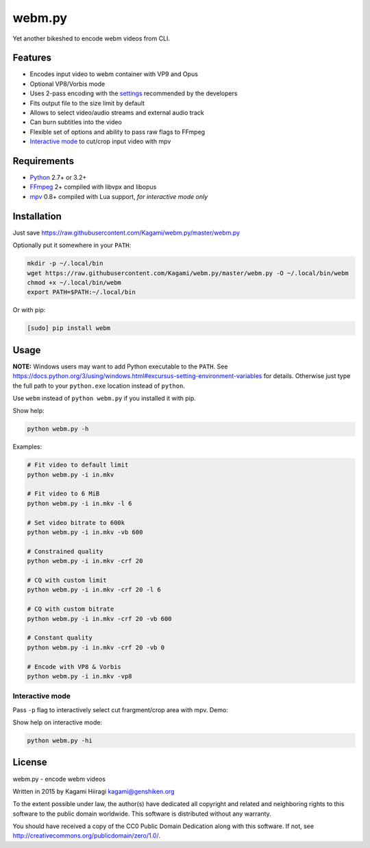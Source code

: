 webm.py
=======

Yet another bikeshed to encode webm videos from CLI.

Features
--------

-  Encodes input video to webm container with VP9 and Opus
-  Optional VP8/Vorbis mode
-  Uses 2-pass encoding with the
   `settings <http://wiki.webmproject.org/ffmpeg/vp9-encoding-guide>`__
   recommended by the developers
-  Fits output file to the size limit by default
-  Allows to select video/audio streams and external audio track
-  Can burn subtitles into the video
-  Flexible set of options and ability to pass raw flags to FFmpeg
-  `Interactive mode <#interactive-mode>`__ to cut/crop input video with
   mpv

Requirements
------------

-  `Python <https://www.python.org/downloads/>`__ 2.7+ or 3.2+
-  `FFmpeg <https://ffmpeg.org/download.html>`__ 2+ compiled with libvpx
   and libopus
-  `mpv <http://mpv.io/installation/>`__ 0.8+ compiled with Lua support,
   *for interactive mode only*

Installation
------------

Just save
https://raw.githubusercontent.com/Kagami/webm.py/master/webm.py

Optionally put it somewhere in your ``PATH``:

.. code:: bash

    mkdir -p ~/.local/bin
    wget https://raw.githubusercontent.com/Kagami/webm.py/master/webm.py -O ~/.local/bin/webm
    chmod +x ~/.local/bin/webm
    export PATH=$PATH:~/.local/bin

Or with pip:

.. code:: bash

    [sudo] pip install webm

Usage
-----

**NOTE:** Windows users may want to add Python executable to the
``PATH``. See
https://docs.python.org/3/using/windows.html#excursus-setting-environment-variables
for details. Otherwise just type the full path to your ``python.exe``
location instead of ``python``.

Use ``webm`` instead of ``python webm.py`` if you installed it with pip.

Show help:

.. code:: bash

    python webm.py -h

Examples:

.. code:: bash

    # Fit video to default limit
    python webm.py -i in.mkv

    # Fit video to 6 MiB
    python webm.py -i in.mkv -l 6

    # Set video bitrate to 600k
    python webm.py -i in.mkv -vb 600

    # Constrained quality
    python webm.py -i in.mkv -crf 20

    # CQ with custom limit
    python webm.py -i in.mkv -crf 20 -l 6

    # CQ with custom bitrate
    python webm.py -i in.mkv -crf 20 -vb 600

    # Constant quality
    python webm.py -i in.mkv -crf 20 -vb 0

    # Encode with VP8 & Vorbis
    python webm.py -i in.mkv -vp8

Interactive mode
~~~~~~~~~~~~~~~~

Pass ``-p`` flag to interactively select cut frargment/crop area with
mpv. Demo:

|image0|

Show help on interactive mode:

.. code:: bash

    python webm.py -hi

License
-------

webm.py - encode webm videos

Written in 2015 by Kagami Hiiragi kagami@genshiken.org

To the extent possible under law, the author(s) have dedicated all
copyright and related and neighboring rights to this software to the
public domain worldwide. This software is distributed without any
warranty.

You should have received a copy of the CC0 Public Domain Dedication
along with this software. If not, see
http://creativecommons.org/publicdomain/zero/1.0/.

.. |image0| image:: https://i.imgur.com/JIogF33.png
   :target: https://i.imgur.com/GjDWq3X.png
